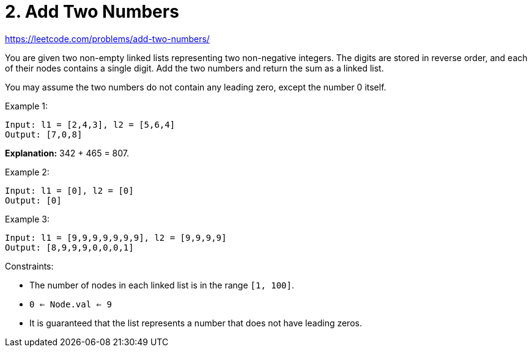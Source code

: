 = 2. Add Two Numbers

https://leetcode.com/problems/add-two-numbers/

You are given two non-empty linked lists representing two non-negative integers. The digits are stored in reverse order, and each of their nodes contains a single digit. Add the two numbers and return the sum as a linked list.

You may assume the two numbers do not contain any leading zero, except the number 0 itself.

.Example 1:
[source]
----
Input: l1 = [2,4,3], l2 = [5,6,4]
Output: [7,0,8]
----
*Explanation:* 342 + 465 = 807.

.Example 2:
[source]
----
Input: l1 = [0], l2 = [0]
Output: [0]
----

.Example 3:
[source]
----
Input: l1 = [9,9,9,9,9,9,9], l2 = [9,9,9,9]
Output: [8,9,9,9,0,0,0,1]
----

.Constraints:
* The number of nodes in each linked list is in the range `[1, 100]`.
* `0 <= Node.val <= 9`
* It is guaranteed that the list represents a number that does not have leading zeros. 